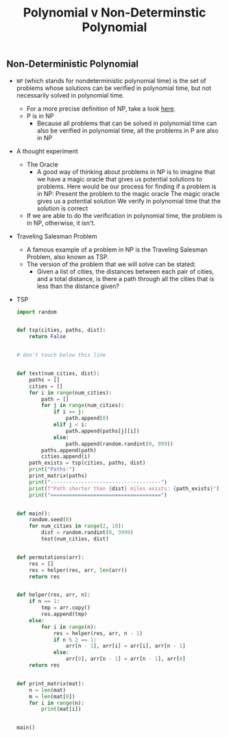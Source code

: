 #+title: Polynomial v Non-Determinstic Polynomial

** Non-Deterministic Polynomial
- ~NP~ (which stands for nondeterministic polynomial time) is the set of problems whose solutions can be verified in polynomial time, but not necessarily solved in polynomial time.
    + For a more precise definition of NP, take a look [[https://en.wikipedia.org/wiki/NP_(complexity)][here]].
    + P is in NP
        - Because all problems that can be solved in polynomial time can also be verified in polynomial time, all the problems in P are also in NP

- A thought experiment
    + The Oracle
        - A good way of thinking about problems in NP is to imagine that we have a magic oracle that gives us potential solutions to problems. Here would be our process for finding if a problem is in NP:
            Present the problem to the magic oracle
            The magic oracle gives us a potential solution
            We verify in polynomial time that the solution is correct
    + If we are able to do the verification in polynomial time, the problem is in NP, otherwise, it isn't.

- Traveling Salesman Problem
    + A famous example of a problem in NP is the Traveling Salesman Problem, also known as TSP.
    + The version of the problem that we will solve can be stated:
        - Given a list of cities, the distances between each pair of cities, and a total distance, is there a path through all the cities that is less than the distance given?
- TSP
  #+BEGIN_SRC python
import random


def tsp(cities, paths, dist):
    return False


# don't touch below this line


def test(num_cities, dist):
    paths = []
    cities = []
    for i in range(num_cities):
        path = []
        for j in range(num_cities):
            if i == j:
                path.append(0)
            elif j < i:
                path.append(paths[j][i])
            else:
                path.append(random.randint(0, 999))
        paths.append(path)
        cities.append(i)
    path_exists = tsp(cities, paths, dist)
    print("Paths:")
    print_matrix(paths)
    print("------------------------------------")
    print(f"Path shorter than {dist} miles exists: {path_exists}")
    print("====================================")


def main():
    random.seed(0)
    for num_cities in range(2, 10):
        dist = random.randint(0, 3999)
        test(num_cities, dist)


def permutations(arr):
    res = []
    res = helper(res, arr, len(arr))
    return res


def helper(res, arr, n):
    if n == 1:
        tmp = arr.copy()
        res.append(tmp)
    else:
        for i in range(n):
            res = helper(res, arr, n - 1)
            if n % 2 == 1:
                arr[n - 1], arr[i] = arr[i], arr[n - 1]
            else:
                arr[0], arr[n - 1] = arr[n - 1], arr[0]
    return res


def print_matrix(mat):
    n = len(mat)
    m = len(mat[0])
    for i in range(n):
        print(mat[i])


main()
  #+END_SRC
